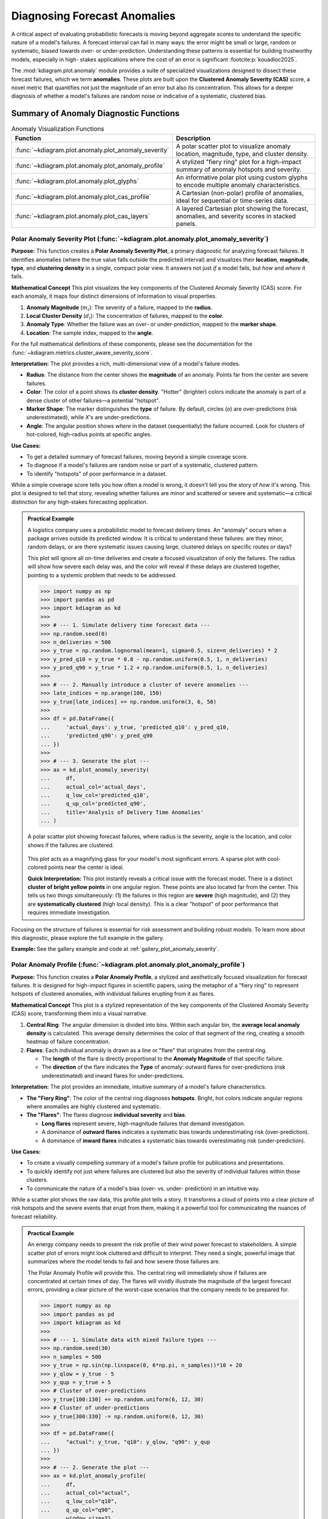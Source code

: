 .. _userguide_anomaly:

========================================
Diagnosing Forecast Anomalies
========================================

A critical aspect of evaluating probabilistic forecasts is moving
beyond aggregate scores to understand the specific nature of a
model's failures. A forecast interval can fail in many ways: the
error might be small or large, random or systematic, biased
towards over- or under-prediction. Understanding these patterns
is essential for building trustworthy models, especially in high-
stakes applications where the cost of an error is significant
:footcite:p:`kouadioc2025`.

The :mod:`kdiagram.plot.anomaly` module provides a suite of
specialized visualizations designed to dissect these forecast
failures, which we term **anomalies**. These plots are built upon
the **Clustered Anomaly Severity (CAS)** score, a novel metric
that quantifies not just the magnitude of an error but also its
concentration. This allows for a deeper diagnosis of whether a
model's failures are random noise or indicative of a systematic,
clustered bias.


Summary of Anomaly Diagnostic Functions
---------------------------------------

.. list-table:: Anomaly Visualization Functions
   :widths: 40 60
   :header-rows: 1

   * - Function
     - Description
   * - :func:`~kdiagram.plot.anomaly.plot_anomaly_severity`
     - A polar scatter plot to visualize anomaly location,
       magnitude, type, and cluster density.
   * - :func:`~kdiagram.plot.anomaly.plot_anomaly_profile`
     - A stylized "fiery ring" plot for a high-impact summary of
       anomaly hotspots and severity.
   * - :func:`~kdiagram.plot.anomaly.plot_glyphs`
     - An informative polar plot using custom glyphs to
       encode multiple anomaly characteristics.
   * - :func:`~kdiagram.plot.anomaly.plot_cas_profile`
     - A Cartesian (non-polar) profile of anomalies, ideal for
       sequential or time-series data.
   * - :func:`~kdiagram.plot.anomaly.plot_cas_layers`
     - A layered Cartesian plot showing the forecast, anomalies,
       and severity scores in stacked panels.

.. raw:: html

   <hr>
   
.. _ug_plot_anomaly_severity:

Polar Anomaly Severity Plot (:func:`~kdiagram.plot.anomaly.plot_anomaly_severity`)
~~~~~~~~~~~~~~~~~~~~~~~~~~~~~~~~~~~~~~~~~~~~~~~~~~~~~~~~~~~~~~~~~~~~~~~~~~~~~~~~~~~~~

**Purpose:**
This function creates a **Polar Anomaly Severity Plot**, a
primary diagnostic for analyzing forecast failures. It
identifies anomalies (where the true value falls outside the
predicted interval) and visualizes their **location**,
**magnitude**, **type**, and **clustering density** in a single,
compact polar view. It answers not just *if* a model fails,
but *how* and *where* it fails.

**Mathematical Concept**
This plot visualizes the key components of the Clustered
Anomaly Severity (CAS) score. For each anomaly, it maps four
distinct dimensions of information to visual properties.

1.  **Anomaly Magnitude** (:math:`m_i`): The severity of a
    failure, mapped to the **radius**.
2.  **Local Cluster Density** (:math:`d_i`): The concentration
    of failures, mapped to the **color**.
3.  **Anomaly Type**: Whether the failure was an over- or
    under-prediction, mapped to the **marker shape**.
4.  **Location**: The sample index, mapped to the **angle**.

For the full mathematical definitions of these components,
please see the documentation for the
:func:`~kdiagram.metrics.cluster_aware_severity_score`.

**Interpretation:**
The plot provides a rich, multi-dimensional view of a model's
failure modes.

* **Radius**: The distance from the center shows the **magnitude**
  of an anomaly. Points far from the center are severe failures.
* **Color**: The color of a point shows its **cluster density**.
  "Hotter" (brighter) colors indicate the anomaly is part of a
  dense cluster of other failures—a potential "hotspot".
* **Marker Shape**: The marker distinguishes the **type** of
  failure. By default, circles (`o`) are over-predictions
  (risk underestimated), while `X`'s are under-predictions.
* **Angle**: The angular position shows *where* in the dataset
  (sequentially) the failure occurred. Look for clusters of
  hot-colored, high-radius points at specific angles.

**Use Cases:**

* To get a detailed summary of forecast failures, moving beyond
  a simple coverage score.
* To diagnose if a model's failures are random noise or part of a
  systematic, clustered pattern.
* To identify "hotspots" of poor performance in a dataset.

While a simple coverage score tells you how often a model is
wrong, it doesn't tell you the story of *how* it's wrong. This
plot is designed to tell that story, revealing whether failures
are minor and scattered or severe and systematic—a critical
distinction for any high-stakes forecasting application.

.. admonition:: Practical Example

   A logistics company uses a probabilistic model to forecast
   delivery times. An "anomaly" occurs when a package arrives
   outside its predicted window. It is critical to understand
   these failures: are they minor, random delays, or are there
   systematic issues causing large, clustered delays on
   specific routes or days?

   This plot will ignore all on-time deliveries and create a
   focused visualization of only the failures. The radius will
   show how severe each delay was, and the color will reveal if
   these delays are clustered together, pointing to a systemic
   problem that needs to be addressed.

   .. code-block:: pycon

      >>> import numpy as np
      >>> import pandas as pd
      >>> import kdiagram as kd
      >>>
      >>> # --- 1. Simulate delivery time forecast data ---
      >>> np.random.seed(0)
      >>> n_deliveries = 500
      >>> y_true = np.random.lognormal(mean=1, sigma=0.5, size=n_deliveries) * 2
      >>> y_pred_q10 = y_true * 0.8 - np.random.uniform(0.5, 1, n_deliveries)
      >>> y_pred_q90 = y_true * 1.2 + np.random.uniform(0.5, 1, n_deliveries)
      >>>
      >>> # --- 2. Manually introduce a cluster of severe anomalies ---
      >>> late_indices = np.arange(100, 150)
      >>> y_true[late_indices] += np.random.uniform(3, 6, 50)
      >>>
      >>> df = pd.DataFrame({
      ...     'actual_days': y_true, 'predicted_q10': y_pred_q10,
      ...     'predicted_q90': y_pred_q90
      ... })
      >>>
      >>> # --- 3. Generate the plot ---
      >>> ax = kd.plot_anomaly_severity(
      ...     df,
      ...     actual_col='actual_days',
      ...     q_low_col='predicted_q10',
      ...     q_up_col='predicted_q90',
      ...     title='Analysis of Delivery Time Anomalies'
      ... )

   .. figure:: ../images/userguide_plot_anomaly_severity.png
      :align: center
      :width: 80%
      :alt: A polar scatter plot visualizing anomaly severity.

      A polar scatter plot showing forecast failures, where radius is
      the severity, angle is the location, and color shows if the
      failures are clustered.

   This plot acts as a magnifying glass for your model's most
   significant errors. A sparse plot with cool-colored points near
   the center is ideal.

   **Quick Interpretation:**
   This plot instantly reveals a critical issue with the forecast
   model. There is a distinct **cluster of bright yellow points**
   in one angular region. These points are also located far from
   the center. This tells us two things simultaneously: (1) the
   failures in this region are **severe** (high magnitude), and
   (2) they are **systematically clustered** (high local density).
   This is a clear "hotspot" of poor performance that requires
   immediate investigation.

Focusing on the structure of failures is essential for risk
assessment and building robust models. To learn more about this
diagnostic, please explore the full example in the gallery.

**Example:**
See the gallery example and code at :ref:`gallery_plot_anomaly_severity`.

.. raw:: html

   <hr>
   
.. _ug_plot_anomaly_profile:

Polar Anomaly Profile (:func:`~kdiagram.plot.anomaly.plot_anomaly_profile`)
~~~~~~~~~~~~~~~~~~~~~~~~~~~~~~~~~~~~~~~~~~~~~~~~~~~~~~~~~~~~~~~~~~~~~~~~~~~~~~~~

**Purpose:**
This function creates a **Polar Anomaly Profile**, a stylized and
aesthetically focused visualization for forecast failures. It is
designed for high-impact figures in scientific papers, using the
metaphor of a "fiery ring" to represent hotspots of clustered
anomalies, with individual failures erupting from it as flares.

**Mathematical Concept**
This plot is a stylized representation of the key components of
the Clustered Anomaly Severity (CAS) score, transforming them
into a visual narrative.

1.  **Central Ring**: The angular dimension is divided into bins.
    Within each angular bin, the **average local anomaly density**
    is calculated. This average density determines the color of
    that segment of the ring, creating a smooth heatmap of
    failure concentration.
2.  **Flares**: Each individual anomaly is drawn as a line or
    "flare" that originates from the central ring.
    
    * The **length** of the flare is directly proportional to the
      **Anomaly Magnitude** of that specific failure.
    * The **direction** of the flare indicates the **Type** of
      anomaly: outward flares for over-predictions (risk
      underestimated) and inward flares for under-predictions.

**Interpretation:**
The plot provides an immediate, intuitive summary of a model's
failure characteristics.

* **The "Fiery Ring"**: The color of the central ring diagnoses
  **hotspots**. Bright, hot colors indicate angular regions where
  anomalies are highly clustered and systematic.
* **The "Flares"**: The flares diagnose **individual severity**
  and **bias**.
  
  * **Long flares** represent severe, high-magnitude failures that
    demand investigation.
  * A dominance of **outward flares** indicates a systematic bias
    towards underestimating risk (over-prediction).
  * A dominance of **inward flares** indicates a systematic bias
    towards overestimating risk (under-prediction).

**Use Cases:**

* To create a visually compelling summary of a model's failure
  profile for publications and presentations.
* To quickly identify not just where failures are clustered but
  also the severity of individual failures within those clusters.
* To communicate the nature of a model's bias (over- vs. under-
  prediction) in an intuitive way.

While a scatter plot shows the raw data, this profile plot tells
a story. It transforms a cloud of points into a clear picture of
risk hotspots and the severe events that erupt from them, making
it a powerful tool for communicating the nuances of forecast
reliability.

.. admonition:: Practical Example

   An energy company needs to present the risk profile of their
   wind power forecast to stakeholders. A simple scatter plot of
   errors might look cluttered and difficult to interpret. They need
   a single, powerful image that summarizes where the model tends
   to fail and how severe those failures are.

   The Polar Anomaly Profile will provide this. The central ring
   will immediately show if failures are concentrated at certain
   times of day. The flares will vividly illustrate the magnitude
   of the largest forecast errors, providing a clear picture of
   the worst-case scenarios that the company needs to be prepared
   for.

   .. code-block:: pycon

      >>> import numpy as np
      >>> import pandas as pd
      >>> import kdiagram as kd
      >>>
      >>> # --- 1. Simulate data with mixed failure types ---
      >>> np.random.seed(30)
      >>> n_samples = 500
      >>> y_true = np.sin(np.linspace(0, 6*np.pi, n_samples))*10 + 20
      >>> y_qlow = y_true - 5
      >>> y_qup = y_true + 5
      >>> # Cluster of over-predictions
      >>> y_true[100:130] += np.random.uniform(6, 12, 30)
      >>> # Cluster of under-predictions
      >>> y_true[300:330] -= np.random.uniform(6, 12, 30)
      >>>
      >>> df = pd.DataFrame({
      ...     "actual": y_true, "q10": y_qlow, "q90": y_qup
      ... })
      >>>
      >>> # --- 2. Generate the plot ---
      >>> ax = kd.plot_anomaly_profile(
      ...     df,
      ...     actual_col="actual",
      ...     q_low_col="q10",
      ...     q_up_col="q90",
      ...     window_size=31,
      ...     title="Anomaly Profile with Mixed Failure Types"
      ... )

   .. figure:: ../images/userguide_plot_anomaly_profile.png
      :align: center
      :width: 80%
      :alt: A polar anomaly profile showing a fiery ring and flares.

      A stylized "fiery ring" plot where the ring's color shows
      anomaly hotspots and flares show the magnitude and type of
      individual failures.

   This plot provides a dramatic and intuitive visualization of the
   model's most significant errors, transforming raw data into an
   actionable diagnostic.

   **Quick Interpretation:**
   This plot clearly identifies two distinct hotspots of model
   failure. The central ring is brightly colored in two separate
   angular regions, indicating that the anomalies are not random but
   clustered. The flares reveal the nature of these failures: the
   hotspot on the right consists entirely of **outward red flares**,
   showing a systematic underestimation of risk. The hotspot on
   the left consists of **inward blue flares**, showing a systematic
   overestimation of risk. This powerful visualization instantly
   diagnoses two separate, systematic problems with the model.

This stylized plot is key to communicating complex failure modes
in an accessible way. To see the full implementation, please
explore the gallery example.

**Example:**
See the gallery example and code at :ref:`gallery_plot_anomaly_profile`.

.. raw:: html

   <hr>
   
.. _ug_plot_glyphs:

Polar Anomaly Glyph Plot (:func:`~kdiagram.plot.anomaly.plot_glyphs`)
~~~~~~~~~~~~~~~~~~~~~~~~~~~~~~~~~~~~~~~~~~~~~~~~~~~~~~~~~~~~~~~~~~~~~~~~

**Purpose:**
This function creates a **Polar Anomaly Glyph Plot**, an
informative diagnostic where each forecast failure (anomaly) is
represented by a custom symbol, or "glyph." The glyph's
properties—its location, shape, and color—encode multiple
characteristics of the anomaly simultaneously, offering a clear and
scientifically rigorous visualization suitable for in-depth analysis
and publication.

**Mathematical Concept**
This plot uses a glyph-based approach to encode multiple
dimensions of information for each forecast failure. The function
first calculates the detailed anomaly characteristics using the
:func:`~kdiagram.metrics.clustered_anomaly_severity` helper. It
then maps these characteristics to visual properties.

1.  **Angular Position (`θ`)**: The angle is determined by the
    `sort_by` parameter, which provides a meaningful order to the
    data points (e.g., by time or a spatial coordinate).
2.  **Radial Position (`r`)**: The radius is determined by the
    metric specified in the `radius` parameter (e.g.,
    'magnitude', 'severity'). This value is normalized to [0, 1]
    for consistent visual scaling.
3.  **Glyph Color**: The color is determined by the metric
    specified in the `color_by` parameter (e.g.,
    'local_density').
4.  **Glyph Shape**: The shape of the marker distinguishes the
    **Type** of anomaly.

**Interpretation:**
Each glyph on the plot is a rich, multi-dimensional data point.

* **Angle**: Shows *where* in the sorted sequence the anomaly
  occurred.
* **Radius**: Shows the **normalized** value of the chosen
  radial metric. A larger radius means a higher value. For
  `radius='magnitude'`, it shows the relative severity.
* **Color**: Reveals the value of the `color_by` metric.
  By default, "hotter" colors indicate the anomaly is part of a
  dense cluster, a "hotspot" of failures.
* **Shape**: Provides an intuitive visual metaphor for the
  anomaly type:
    
  * `▲` (up-triangle): **Over-prediction**, where the true
    value was higher than the upper bound (risk underestimated).
  * `▼` (down-triangle): **Under-prediction**, where the true
    value was lower than the lower bound (risk overestimated).

**Use Cases:**

* For a comprehensive, multi-faceted diagnosis of forecast
  failures in a single plot.
* To create publication-quality figures that are both
  aesthetically pleasing and information-dense.
* To explore complex relationships between the magnitude,
  clustering, and type of anomalies.

A standard scatter plot can become cluttered. By using glyphs,
this plot packs more information into each point, allowing for a
deeper and more intuitive understanding of exactly how and where a
model is failing.

.. admonition:: Practical Example

   A climate scientist is analyzing a model that predicts daily
   sea surface temperatures. They need to understand not just the
   size of the prediction errors, but also whether these errors
   are clustered during specific times of the year (e.g., during
   summer heatwaves) and whether the model tends to under- or
   over-predict extreme events.

   The Polar Anomaly Glyph Plot is the perfect tool for this. By
   setting `sort_by='time'`, the angle will represent the day of
   the year. The radius (`magnitude`) will show how large the
   errors are, and the color (`local_density`) will reveal if these
   errors are clustered. The glyph shape will instantly show if
   the model failed by predicting temperatures that were too high
   or too low.

   .. code-block:: pycon

      >>> import numpy as np
      >>> import pandas as pd
      >>> import kdiagram as kd
      >>>
      >>> # --- 1. Simulate temperature forecast data ---
      >>> np.random.seed(0)
      >>> n_samples = 365
      >>> time = pd.to_datetime(pd.date_range(
      ...     "2024-01-01", periods=n_samples)
      ... )
      >>> y_true = 20 + 10 * np.sin(np.arange(n_samples) * 2 * np.pi / 365)
      >>> y_qlow = y_true - 2
      >>> y_qup = y_true + 2
      >>> # Add a summer heatwave the model misses (over-prediction)
      >>> y_true[180:210] += np.random.uniform(2.5, 5, 30)
      >>>
      >>> df = pd.DataFrame({
      ...     "time": time, "actual_temp": y_true,
      ...     "q10_temp": y_qlow, "q90_temp": y_qup
      ... })
      >>>
      >>> # --- 2. Generate the plot ---
      >>> ax = kd.plot_glyphs(
      ...     df,
      ...     actual_col="actual_temp",
      ...     q_low_col="q10_temp",
      ...     q_up_col="q90_temp",
      ...     sort_by="time",
      ...     radius="magnitude",
      ...     color_by="local_density",
      ...     acov="eighth", 
      ...     title="Glyph Plot of Seasonal Forecast Anomalies"
      ... )

   .. figure:: ../images/userguide_plot_glyphs.png
      :align: center
      :width: 80%
      :alt: A polar glyph plot showing forecast anomalies.

      A polar glyph plot where each triangle represents a forecast
      failure. Its position, shape, and color reveal the failure's
      location, type, magnitude, and clustering.

   This plot reveals the specific character of the model's failures
   at a glance, turning a complex dataset into an actionable diagnostic.

   **Quick Interpretation:**
   This glyph plot immediately reveals a systematic, seasonal
   failure in the forecast model. There is a distinct **cluster of
   bright yellow, outward-pointing triangles (`▲`)** in the angular
   region corresponding to the summer months. This tells us several
   things: (1) The failures are **clustered** (bright color), not
   random. (2) They are all **over-predictions**, meaning the model
   systematically underestimated the summer temperatures. (3) The
   **large radius** of these glyphs shows that the magnitudes of
   these failures were significant.

This level of detail is crucial for diagnosing and improving
sophisticated forecasting models. To see the full implementation,
please explore the gallery example.

**Example:**
See the gallery example and code at :ref:`gallery_plot_glyphs`.

.. raw:: html

   <hr>

.. _ug_plot_cas_profile:

Cartesian Anomaly Profile (:func:`~kdiagram.plot.anomaly.plot_cas_profile`)
~~~~~~~~~~~~~~~~~~~~~~~~~~~~~~~~~~~~~~~~~~~~~~~~~~~~~~~~~~~~~~~~~~~~~~~~~~~~~~~~

**Purpose:**
This function creates a **Cartesian Anomaly Profile**, a non-polar
diagnostic plot of forecast failures. It is highly effective for
sequential data, such as time series, where the x-axis can
represent time or sample index. The plot visualizes an
anomaly's location, magnitude, type, and clustering density.

**Mathematical Concept:**
This plot uses a standard Cartesian coordinate system to visualize
the key components of the Clustered Anomaly Severity (CAS) score.
It is the direct, non-polar counterpart to the polar glyph plot,
maintaining the same core principles for encoding information
as described in the framework of :footcite:t:`kouadioc2025`.

1.  **X-axis**: Represents the sample index, showing *when* or
    *where* in the sequence a failure occurred.
2.  **Y-axis**: Represents the **Anomaly Magnitude** (:math:`m_i`),
    showing the severity of each failure.
3.  **Color**: Represents the **Local Cluster Density**
    (:math:`d_i`), with hotter colors indicating "hotspots" of
    concentrated failures.
4.  **Marker Shape**: Represents the **Type** of anomaly (over- vs.
    under-prediction).

**Interpretation:**
The plot provides a clear, sequential view of a model's failure
modes.

* **X-axis**: Shows the location of failures. Look for failures
  concentrated in specific ranges (e.g., at the beginning or
  end of a time series).
* **Y-axis**: The height of each point shows its **magnitude**.
  Taller points are more severe failures.
* **Color**: The color of each point reveals if it is part of a
  **cluster**. A group of bright yellow points indicates a
  "hotspot" of systematic failure.
* **Marker Shape**: The shape distinguishes the failure **type**.
  Upward triangles (`▲`) are over-predictions (risk
  underestimated), while downward triangles (`▼`) are under-
  predictions.

**Use Cases:**

* To diagnose forecast failures in a familiar, non-polar format.
* To clearly visualize trends or regime changes in model
  performance over time.
* To identify if failure hotspots are persistent or transient in
  sequential data.

While polar plots excel at showing cyclical patterns, a
Cartesian plot is often superior for analyzing linear or
sequential data. This plot provides a powerful and intuitive way
to see not just *if* your model is failing, but exactly *when*
and *how*.

.. admonition:: Practical Example

   An economist is using a model to forecast monthly inflation. They
   need to diagnose if the model's prediction interval failures are
   random, or if they are clustered during specific economic
   conditions (e.g., at the start of a recession).

   The Cartesian Anomaly Profile is the ideal tool. The x-axis
   will represent the month, and the plot will show the magnitude
   and type of any forecast failures over time. A cluster of
   brightly colored, high-magnitude triangles at the end of the
   time series would be a clear signal that the model is failing
   to adapt to a new economic regime.

   .. code-block:: pycon

      >>> import numpy as np
      >>> import pandas as pd
      >>> import kdiagram as kd 
      >>>
      >>> # --- 1. Simulate a time series with a failure hotspot ---
      >>> np.random.seed(0)
      >>> n_samples = 400
      >>> y_true = 20 * np.sin(np.arange(n_samples) * np.pi / 100)
      >>> y_qlow = y_true - 10
      >>> y_qup = y_true + 10
      >>> # Introduce a cluster of severe failures toward the end
      >>> y_true[300:340] += np.random.uniform(12, 20, 40)
      >>>
      >>> df = pd.DataFrame({
      ...     "actual": y_true, "q10": y_qlow, "q90": y_qup
      ... })
      >>>
      >>> # --- 2. Generate the plot ---
      >>> ax = kd.plot_cas_profile(
      ...     df,
      ...     actual_col="actual",
      ...     q_low_col="q10",
      ...     q_up_col="q90",
      ...     title="Cartesian Anomaly Severity Profile"
      ... )

   .. figure:: ../images/userguide_plot_cas_profile.png
      :align: center
      :width: 80%
      :alt: A Cartesian anomaly profile plot.

      A Cartesian plot showing forecast failures over time, where
      the y-axis is the failure magnitude, and the color reveals
      failure hotspots.

   This plot provides a clear, sequential story of model
   performance, making it easy to spot trends in forecast
   failures.

   **Quick Interpretation:**
   This profile plot clearly reveals a change in the model's
   performance over time. For the first ~300 samples, there are no
   anomalies. However, a distinct **cluster of bright yellow,
   high-magnitude, upward-pointing triangles (`▲`)** appears
   towards the end of the series. This provides a critical
   insight: the model was reliable initially, but it has recently
   started to systematically underestimate risk in a severe and
   clustered manner, signaling a potential regime change or model
   degradation.

Diagnosing failures in a sequential context is key to maintaining
model performance. To see the full implementation, please visit the
gallery example.

**Example:**
See the gallery example and code at :ref:`gallery_plot_cas_profile`.

.. raw:: html

   <hr>

.. _ug_plot_cas_layers:

Layered Anomaly Profile (:func:`~kdiagram.plot.anomaly.plot_cas_layers`)
~~~~~~~~~~~~~~~~~~~~~~~~~~~~~~~~~~~~~~~~~~~~~~~~~~~~~~~~~~~~~~~~~~~~~~~~~~

**Purpose:**
This function creates a **Layered Anomaly Profile**, a
comprehensive, non-polar diagnostic that visualizes a forecast,
its failures, and its severity scores in a set of stacked,
linked panels. It is especially powerful for analyzing
sequential data, such as time series, providing a clear, layered
story of model performance.

**Mathematical Concept**
This plot decomposes the components of the Clustered Anomaly
Severity (CAS) score and visualizes them in relation to the
original forecast. The visualization is constructed in two linked
panels, an approach common in advanced data visualization to show
both raw data and derived metrics simultaneously.

1.  **Top Panel**: This panel shows the primary forecast context.
    It plots the true values, :math:`y_i`, against the prediction
    interval, :math:`[\hat{y}_{i,q_{lower}}, \hat{y}_{i,q_{upper}}]`.
    Anomalies are overlaid as glyphs, where the color is mapped to
    the **severity score**, :math:`s_i = m_i \cdot d_i`.
2.  **Bottom Panel**: This panel provides a detailed breakdown of
    the severity. It displays the per-sample **severity score**
    :math:`s_i` as vertical bars. Optionally, it can overlay a
    line representing the **local anomaly density** :math:`d_i`,
    making it easy to see how the "hotspots" contribute to the
    final severity score.

**Interpretation:**

The linked panels provide a rich, multi-layered view for
diagnosing model performance.

* **Top Panel (Forecast Context)**:

  * The shaded area shows the model's **prediction interval**.
  * The dark line shows the **true values**.
  * `▲` and `▼` markers appear wherever the true value escapes
    the interval. Their color indicates the **severity** of the
    failure—brighter, hotter colors are more severe.

* **Bottom Panel (Severity Breakdown)**:

  * The height of the **vertical bars** shows the **severity
    score** for each point. Tall, hot-colored bars pinpoint the
    most critical failures.
  * The solid black line (`show_density=True`) traces the **local
    anomaly density**. Peaks in this line correspond to the
    "hotspots" of clustered failures.

**Use Cases:**

* For a complete, all-in-one diagnosis of a forecast and its
  failures.
* To clearly link anomaly severity back to the original forecast
  context (e.g., "Do severe failures only happen when the true
  value is high?").
* To create detailed, publication-quality figures that present a
  full story of model performance.

This plot is arguably the most comprehensive diagnostic in the
module, moving beyond a simple plot of failures to show the full
context of the forecast, the anomalies, and the underlying components
of their severity score in a single, coherent visualization.

.. admonition:: Practical Example

   A financial analyst needs to present a complete picture of a stock
   price forecasting model to their risk management team. They need
   to show not just the forecast itself, but also clearly identify
   any prediction interval failures and explain why some failures are
   considered more severe than others.

   The Layered Anomaly Profile is the perfect tool. The top panel
   will show the familiar time series of the true price against the
   model's prediction band, with severe failures clearly marked.
   The bottom panel will provide the "reasoning," showing the
   severity score for each day and highlighting the hotspots where
   the model's performance was most unreliable.

   .. code-block:: pycon

      >>> import numpy as np
      >>> import pandas as pd
      >>> import kdiagram as kd 
      >>>
      >>> # --- 1. Simulate a time series with a failure hotspot ---
      >>> np.random.seed(0)
      >>> n_samples = 400
      >>> x_axis = np.arange(n_samples)
      >>> y_true = 20 * np.sin(x_axis * np.pi / 100)
      >>> y_qlow = y_true - 10
      >>> y_qup = y_true + 10
      >>> # Introduce a cluster of severe failures
      >>> y_true[180:220] += np.random.uniform(12, 20, 40)
      >>>
      >>> df = pd.DataFrame({
      ...     "x": x_axis, "actual": y_true,
      ...     "q10": y_qlow, "q90": y_qup
      ... })
      >>>
      >>> # --- 2. Generate the plot ---
      >>> axes = kd.plot_cas_layers(
      ...     df,
      ...     actual_col="actual",
      ...     q_low_col="q10",
      ...     q_up_col="q90",
      ...     sort_by=x_axis,
      ...     title="Layered CAS Diagnostic Profile"
      ... )

   .. figure:: ../images/userguide_plot_cas_layers.png
      :align: center
      :width: 80%
      :alt: A layered Cartesian plot of anomalies and severity.

      A two-panel plot. The top shows a time series forecast with
      anomalies marked. The bottom shows the severity of those
      anomalies.

   This plot provides a full narrative of model performance, from the
   high-level forecast to the granular details of each failure.

   **Quick Interpretation:**
   This layered plot provides a complete story. The **top panel**
   shows that the model's prediction interval (shaded area)
   successfully tracks the true value (black line) for most of the
   period. However, a significant failure occurs around sample 200,
   where a cluster of bright red and yellow upward-pointing
   triangles (`▲`) appear. The **bottom panel** explains why these
   failures are critical: the vertical bars show extremely high
   **severity scores** in this region, and the black line confirms
   that this is a **hotspot** of high anomaly density.

This comprehensive diagnostic is essential for moving from simply
identifying errors to truly understanding them. To see the full
implementation, please visit the gallery example.

**Example:**
See the gallery example and code at :ref:`gallery_plot_cas_layers`.

.. raw:: html

   <hr>


.. rubric:: References

.. footbibliography::
